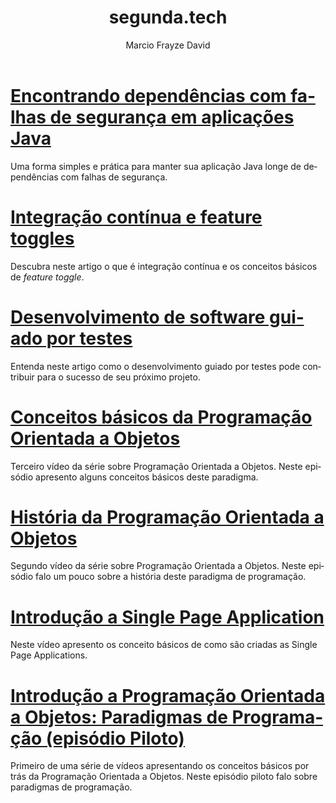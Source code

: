 #+Startup: showall
#+HTML_HEAD: <link rel="stylesheet" type="text/css" href="style.css" />
#+TITLE: segunda.tech
#+AUTHOR: Marcio Frayze David
#+EMAIL: mfdavid@gmail.com
#+LANGUAGE: pt-br
#+OPTIONS: toc:nil 
#+OPTIONS: num:nil
#+DESCRIPTION: Artigos e vídeos explicando de forma simples e clara os conceitos mais importantes da área de desenvolvimento de software e ciência da computação em geral.
#+HTML_LINK_HOME: https://segunda.tech

* [[https://medium.com/@marciofrayze/encontrando-depend%C3%AAncias-com-falhas-de-seguran%C3%A7a-em-aplica%C3%A7%C3%B5es-java-8279d47f25b3][Encontrando dependências com falhas de segurança em aplicações Java]]
  :PROPERTIES:
  :PUBDATE:  <2018-11-18 Mon 06:00>
  :LINK:     https://medium.com/@marciofrayze/integra%C3%A7%C3%A3o-cont%C3%ADnua-e-feature-toggles-329055e96de9
  :END:
   Uma forma simples e prática para manter sua aplicação Java longe de dependências com falhas de segurança.

* [[https://medium.com/@marciofrayze/integra%C3%A7%C3%A3o-cont%C3%ADnua-e-feature-toggles-329055e96de9][Integração contínua e feature toggles]]
  :PROPERTIES:
  :ID:       B8524A69-827B-44A1-A562-3AA309B4D7AC
  :PUBDATE:  <2018-11-05 Mon 06:00>
  :LINK: https://medium.com/@marciofrayze/integra%C3%A7%C3%A3o-cont%C3%ADnua-e-feature-toggles-329055e96de9
  :END:
  Descubra neste artigo o que é integração contínua e os conceitos básicos de /feature toggle/.

* [[https://medium.com/@marciofrayze/desenvolvimento-de-software-guiado-por-testes-ab6b470069c7][Desenvolvimento de software guiado por testes]]
  :PROPERTIES:
  :ID:       5574FAA0-8A88-4B82-85FA-E2A6627D7FD4
  :PUBDATE:  <2018-10-22 Mon 06:00>
  :LINK: https://medium.com/@marciofrayze/desenvolvimento-de-software-guiado-por-testes-ab6b470069c7
  :END:
  Entenda neste artigo como o desenvolvimento guiado por testes pode contribuir para o sucesso de seu próximo projeto.

* [[https://www.youtube.com/watch?v=CXifkOJJQus][Conceitos básicos da Programação Orientada a Objetos]]
  :PROPERTIES:
  :ID:       CE51735F-5360-45CB-A111-42D99C267BF1
  :PUBDATE:  <2018-01-08 Mon 06:00>
  :LINK: https://www.youtube.com/watch?v=CXifkOJJQus
  :END:
  Terceiro vídeo da série sobre Programação Orientada a Objetos. Neste episódio apresento alguns conceitos básicos deste paradigma.

* [[https://www.youtube.com/watch?v=UjpTvgau7mU][História da Programação Orientada a Objetos]]
  :PROPERTIES:
  :ID:       29C010E0-C9FC-46FC-A665-BEF8E0C3E814
  :PUBDATE:  <2017-12-18 Mon 06:00>
  :LINK: https://www.youtube.com/watch?v=UjpTvgau7mU
  :END:
  Segundo vídeo da série sobre Programação Orientada a Objetos. Neste episódio falo um pouco sobre a história deste paradigma de programação.

* [[https://www.youtube.com/watch?v=Xzvs5Hr4ZdI][Introdução a Single Page Application]]
  :PROPERTIES:
  :ID:       38082A3E-AA07-4E13-84F3-5A150E3F45DF
  :PUBDATE:  <2017-12-11 Mon 06:00>
  :LINK: https://www.youtube.com/watch?v=Xzvs5Hr4ZdI 
  :END:
  Neste vídeo apresento os conceito básicos de como são criadas as Single Page Applications.

* [[https://www.youtube.com/watch?v=X2wzt8bLxCo][Introdução a Programação Orientada a Objetos: Paradigmas de Programação (episódio Piloto)]]
  :PROPERTIES:
  :ID:       854BBDA1-6D8F-4E11-BEE2-2856AF48AE24
  :PUBDATE:  <2017-12-11 Mon 06:00>
  :LINK: https://www.youtube.com/watch?v=X2wzt8bLxCo
  :END:
  Primeiro de uma série de vídeos apresentando os conceitos básicos por trás da Programação Orientada a Objetos. Neste episódio piloto falo sobre paradigmas de programação.

